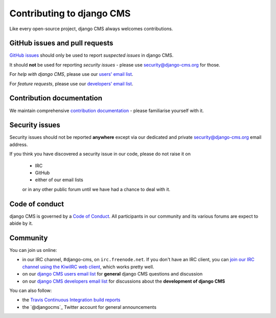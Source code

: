 ##########################
Contributing to django CMS
##########################

Like every open-source project, django CMS always welcomes contributions.


*******************************
GitHub issues and pull requests
*******************************

`GitHub issues <https://github.com/divio/django-cms/issues>`_ should only be used to report *suspected issues* in
django CMS.

It should **not** be used for reporting *security issues* - please use `security@django-cms.org
<security@django-cms.org>`_ for those.

For *help with django CMS*, please use our `users' email list <https://groups.google.com/forum/#!forum/django-cms>`_.

For *feature requests*, please use our `developers' email list
<https://groups.google.com/forum/#!forum/django-cms-developers>`_.


**************************
Contribution documentation
**************************

We maintain comprehensive `contribution documentation <http://docs.django-cms.org/en/stable/contributing/>`_ - please
familiarise yourself with it.


***************
Security issues
***************

Security issues should not be reported **anywhere** except via our dedicated and private `security@django-cms.org
<security@django-cms.org>`_ email address.

If you think you have discovered a security issue in our code, please do not raise it on

    * IRC
    * GitHub
    * either of our email lists

    or in any other public forum until we have had a chance to deal with it.


***************
Code of conduct
***************

django CMS is governed by a `Code of Conduct
<http://docs.django-cms.org/en/stable/contributing/code_of_conduct.html>`_. All participants in our community and its
various forums are expect to abide by it.


*********
Community
*********

You can join us online:

* in our IRC channel, #django-cms, on ``irc.freenode.net``. If you don't have an IRC client, you can
  `join our IRC channel using the KiwiIRC web client
  <https://kiwiirc.com/client/irc.freenode.net/django-cms>`_, which works pretty well.
* on our `django CMS users email list <https://groups.google.com/forum/#!forum/django-cms>`_ for
  **general** django CMS questions and discussion
* on our `django CMS developers email list
  <https://groups.google.com/forum/#!forum/django-cms-developers>`_ for discussions about the
  **development of django CMS**

You can also follow:

* the `Travis Continuous Integration build reports <https://travis-ci.org/divio/django-cms>`_
* the `@djangocms`_ Twitter account for general announcements
